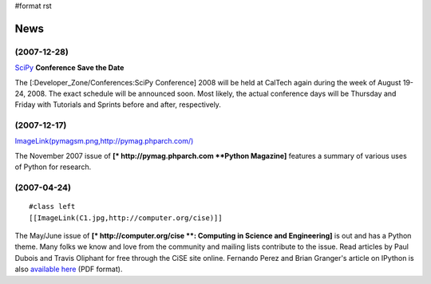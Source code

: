 #format rst

News
====

(2007-12-28)
~~~~~~~~~~~~

SciPy_ **Conference Save the Date**

The [:Developer_Zone/Conferences:SciPy Conference] 2008 will be held at CalTech again during the week of August 19-24, 2008.  The exact schedule will be announced soon.  Most likely, the actual conference days will be Thursday and Friday with Tutorials and Sprints before and after, respectively.

(2007-12-17)
~~~~~~~~~~~~

`ImageLink(pymagsm.png,http://pymag.phparch.com/)`_

The November 2007 issue of **[* http://pymag.phparch.com  **Python Magazine]** features a summary of various uses of Python for research.

(2007-04-24)
~~~~~~~~~~~~

::

   #class left
   [[ImageLink(C1.jpg,http://computer.org/cise)]]

The May/June issue of **[* http://computer.org/cise **: Computing in Science and Engineering]** is out and has a Python theme.  Many folks we know and love from the community and mailing lists contribute to the issue.  Read articles by Paul Dubois and Travis Oliphant for free through the CiSE site online.  Fernando Perez and Brian Granger's article on IPython is also `available here <http://amath.colorado.edu/faculty/fperez/preprints/ipython-cise-final.pdf>`_ (PDF format).

.. ############################################################################

.. _SciPy: ../SciPy

.. _`ImageLink(pymagsm.png,http://pymag.phparch.com/)`: ../ImageLink(pymagsm.png,http:/pymag.phparch.com/)

